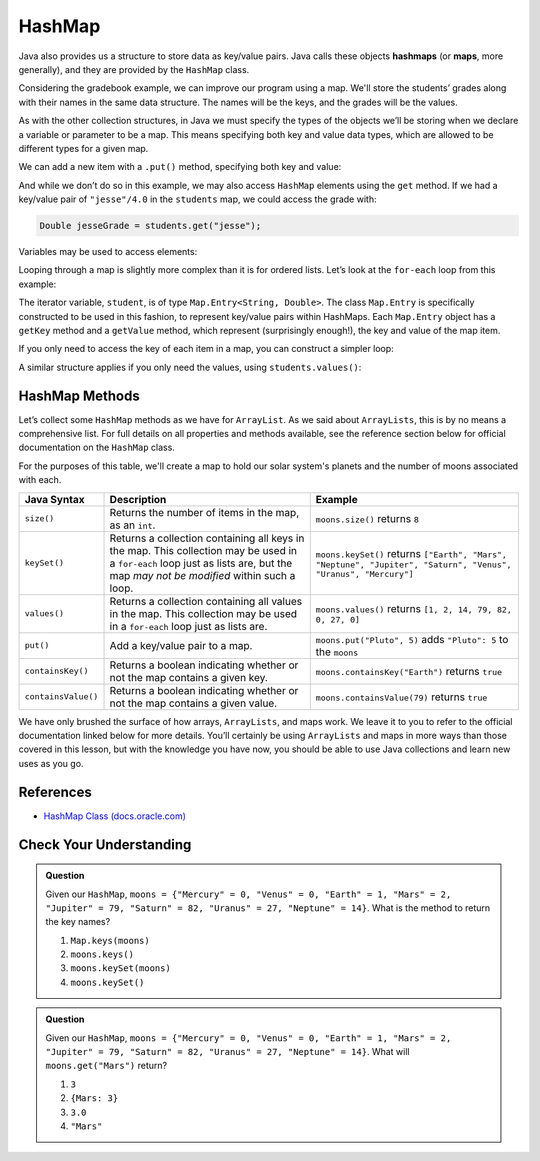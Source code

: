 .. index:: ! HashMap, ! map

HashMap
=======

Java also provides us a structure to store
data as key/value pairs. Java calls these objects **hashmaps** 
(or **maps**, more generally), and they are provided by the ``HashMap`` class.

Considering the gradebook example, we can improve our program using a
map. We'll store the students’ grades along with their names in the same
data structure. The names will be the keys, and the grades will be the
values.
       
As with the other collection structures, in Java we must specify the types of 
the objects we’ll be storing when we declare a variable or parameter to be a map.
This means specifying both key and value data types, which are allowed
to be different types for a given map.

.. sourcecode:: java
   :linenos:

   package org.launchcode.java.demos.collections;

   import java.util.HashMap;
   import java.util.Map;
   import java.util.Scanner;
   
   public class HashMapGradebook {

      public static void main(String[] args) {

         HashMap<String, Double> students = new HashMap<>();
         Scanner in = new Scanner(System.in);
         String newStudent;

         System.out.println("Enter your students (or ENTER to finish):");

         // Get student names and grades
         do {

            System.out.print("Student: ");
            newStudent = in.nextLine();

            if (!newStudent.equals("")) {
               System.out.print("Grade: ");
               Double newGrade = in.nextDouble();
               students.put(newStudent, newGrade);

               // Read in the newline before looping back
               in.nextLine();
            }

         } while(!newStudent.equals(""));

         // Print class roster
         System.out.println("\nClass roster:");
         double sum = 0.0;

         for (Map.Entry<String, Double> student : students.entrySet()) {
            System.out.println(student.getKey() + " (" + student.getValue() + ")");
            sum += student.getValue();
         }

         double avg = sum / students.size();
         System.out.println("Average grade: " + avg);
      }    
   }

We can add a new item with a ``.put()`` method, specifying both key and
value: 

.. sourcecode:: java
	:lineno-start: 26

   students.put(newStudent, newGrade);

And while we don’t do so in this example, we may also access ``HashMap``
elements using the ``get`` method. If we had a key/value pair of
``"jesse"/4.0`` in the ``students`` map, we could access the grade with:

.. sourcecode:: java

   Double jesseGrade = students.get("jesse");
   
   
Variables may be used to access elements:

.. sourcecode:: java
   :linenos:

   String name = "jesse";
   Double jesseGrade = students.get(name);

Looping through a map is slightly more complex than it is for ordered lists.
Let’s look at the ``for-each`` loop from this example:

.. sourcecode:: java
   :lineno-start: 38

   for (Map.Entry<String, Double> student : students.entrySet()) {
      System.out.println(student.getKey() + " (" + student.getValue() + ")");
      sum += student.getValue();
   }

The iterator variable, ``student``, is of type
``Map.Entry<String, Double>``. The class ``Map.Entry`` is specifically
constructed to be used in this fashion, to represent key/value pairs
within HashMaps. Each ``Map.Entry`` object has a ``getKey`` method and a
``getValue`` method, which represent (surprisingly enough!), the key and
value of the map item.

If you only need to access the key of each item in a map, you can
construct a simpler loop:

.. sourcecode:: java
   :linenos:

   for (String student : students.keySet()) {
      System.out.println(student);
   }

A similar structure applies if you only need the values, using
``students.values()``:

.. sourcecode:: java
   :linenos:

   for (double grade : students.values()) {
      System.out.println(grade);
   }

HashMap Methods
---------------

Let’s collect some ``HashMap`` methods as we have for ``ArrayList``. As we said about
``ArrayLists``, this is by no means a comprehensive list. For full details on all
properties and methods available, see the reference section below for official documentation
on the ``HashMap`` class.

For the purposes of this table, we'll create a map to hold our solar system's planets
and the number of moons associated with each.

.. sourcecode:: java
   :linenos:

   HashMap<String, Integer> students = new HashMap<>();
   moons.put("Mercury", 0);
   moons.put("Venus", 0);
   moons.put("Earth", 1);
   moons.put("Mars", 2);
   moons.put("Jupiter", 79);
   moons.put("Saturn", 82);
   moons.put("Uranus", 27);
   moons.put("Neptune", 14);


.. list-table:: 
   :header-rows: 1

   * - Java Syntax
     - Description
     - Example
   * - ``size()``
     - Returns the number of items in the map, as an ``int``. 
     - ``moons.size()`` returns ``8`` 
   * - ``keySet()``
     - Returns a collection containing all keys in the map. This collection may be used in a
       ``for-each`` loop just as lists are, but the map *may not be modified* within such a loop.
     - ``moons.keySet()`` returns 
       ``["Earth", "Mars", "Neptune", "Jupiter", "Saturn", "Venus", "Uranus", "Mercury"]``
   * - ``values()``
     - Returns a collection containing all values in the map. This collection may be used in a 
       ``for-each`` loop just as lists are.
     - ``moons.values()`` returns ``[1, 2, 14, 79, 82, 0, 27, 0]``
   * - ``put()``
     - Add a key/value pair to a map. 
     - ``moons.put("Pluto", 5)`` adds ``"Pluto": 5`` to the ``moons``
   * - ``containsKey()``
     - Returns a boolean indicating whether or not the map contains a given key.
     - ``moons.containsKey("Earth")`` returns ``true``
   * - ``containsValue()``
     - Returns a boolean indicating whether or not the map contains a given value. 
     - ``moons.containsValue(79)`` returns ``true``

We have only brushed the surface of how arrays, ``ArrayLists``, and maps work. We
leave it to you to refer to the official documentation linked below for
more details. You’ll certainly be using ``ArrayLists`` and maps in more ways than
those covered in this lesson, but with the knowledge you have now, you
should be able to use Java collections and learn new uses as you go.

References
----------

-  `HashMap Class
   (docs.oracle.com) <https://docs.oracle./comjavase/8/docs/api/java/util/HashMap.html>`__

Check Your Understanding
-------------------------

.. admonition:: Question

   Given our ``HashMap``, 
   ``moons = {"Mercury" = 0, "Venus" = 0, "Earth" = 1, "Mars" = 2, "Jupiter" = 79, "Saturn" = 82, "Uranus" = 27, "Neptune" = 14}``.
   What is the method to return the key names?

   #. ``Map.keys(moons)``
   #. ``moons.keys()``
   #. ``moons.keySet(moons)``
   #. ``moons.keySet()``

.. ans - ``moons.keySet()``

.. admonition:: Question

   Given our ``HashMap``, 
   ``moons = {"Mercury" = 0, "Venus" = 0, "Earth" = 1, "Mars" = 2, "Jupiter" = 79, "Saturn" = 82, "Uranus" = 27, "Neptune" = 14}``.
   What will ``moons.get("Mars")`` return?

   #. ``3``
   
   #. ``{Mars: 3}``

   #. ``3.0``

   #. ``"Mars"``

.. ans - ``3``